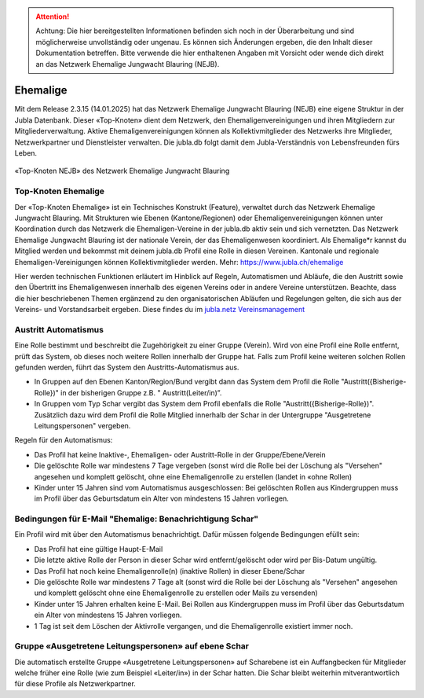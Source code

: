 

.. attention:: Achtung: Die hier bereitgestellten Informationen befinden sich noch in der Überarbeitung und sind möglicherweise unvollständig oder ungenau. Es können sich Änderungen ergeben, die den Inhalt dieser Dokumentation betreffen. Bitte verwende die hier enthaltenen Angaben mit Vorsicht oder wende dich direkt an das Netzwerk Ehemalige Jungwacht Blauring (NEJB).

===============
Ehemalige
===============

Mit dem Release 2.3.15 (14.01.2025) hat das Netzwerk Ehemalige Jungwacht Blauring (NEJB) eine eigene Struktur in der Jubla Datenbank. Dieser «Top-Knoten» dient dem Netzwerk, den Ehemaligenvereinigungen und ihren Mitgliedern zur Mitgliederverwaltung. Aktive Ehemaligenvereinigungen können als Kollektivmitglieder des Netzwerks ihre Mitglieder, Netzwerkpartner und Dienstleister verwalten. Die jubla.db folgt damit dem Jubla-Verständnis von Lebensfreunden fürs Leben. 

.. figure:: /media/ehemalige/ehemalige_top-knoten.png
    :name: Ansicht der Top-Knoten Jubla Schweiz und Netzwerk Ehemalige Jungwacht Blauring (NEJB)

«Top-Knoten NEJB» des Netzwerk Ehemalige Jungwacht Blauring



Top-Knoten Ehemalige 
===============

Der «Top-Knoten Ehemalige» ist ein Technisches Konstrukt (Feature), verwaltet durch das Netzwerk Ehemalige Jungwacht Blauring. Mit Strukturen wie Ebenen (Kantone/Regionen) oder Ehemaligenvereinigungen können unter Koordination durch das Netzwerk die Ehemaligen-Vereine in der jubla.db aktiv sein und sich vernetzten. Das Netzwerk Ehemalige Jungwacht Blauring ist der nationale Verein, der das Ehemaligenwesen koordiniert. Als Ehemalige*r kannst du Mitglied werden und bekommst mit deinem jubla.db Profil eine Rolle in diesen Vereinen. Kantonale und regionale Ehemaligen-Vereinigungen können Kollektivmitglieder werden. Mehr: https://www.jubla.ch/ehemalige   

Hier werden technischen Funktionen erläutert im Hinblick auf Regeln, Automatismen und Abläufe, die den Austritt sowie den Übertritt ins Ehemaligenwesen innerhalb des eigenen Vereins oder in andere Vereine unterstützen.
Beachte, dass die hier beschriebenen Themen ergänzend zu den organisatorischen Abläufen und Regelungen gelten, die sich aus der Vereins- und Vorstandsarbeit ergeben. Diese findes du im `jubla.netz Vereinsmanagement <https://jubla.atlassian.net/wiki/x/DYArRg>`_




Austritt Automatismus
===============


Eine Rolle bestimmt und beschreibt die Zugehörigkeit zu einer Gruppe (Verein). Wird von eine Profil eine Rolle entfernt, prüft das System, ob dieses noch weitere Rollen innerhalb der Gruppe hat. Falls zum Profil keine weiteren solchen Rollen gefunden werden, führt das System den Austritts-Automatismus aus.

- In Gruppen auf den Ebenen Kanton/Region/Bund vergibt dann das System dem Profil die Rolle "Austritt({Bisherige-Rolle})" in der bisherigen Gruppe z.B. " Austritt(Leiter/in)”.
- In Gruppen vom Typ Schar vergibt das System dem Profil ebenfalls die Rolle "Austritt({Bisherige-Rolle})". Zusätzlich dazu wird dem Profil die Rolle Mitglied innerhalb der Schar in der Untergruppe "Ausgetretene Leitungspersonen" vergeben. 

Regeln für den Automatismus:

- Das Profil hat keine Inaktive-, Ehemaligen- oder Austritt-Rolle in der Gruppe/Ebene/Verein
- Die gelöschte Rolle war mindestens 7 Tage vergeben (sonst wird die Rolle bei der Löschung als "Versehen" angesehen und komplett gelöscht, ohne eine Ehemaligenrolle zu erstellen (landet in «ohne Rollen)
- Kinder unter 15 Jahren sind vom Automatismus ausgeschlossen: Bei gelöschten Rollen aus Kindergruppen muss im Profil über das Geburtsdatum ein Alter von mindestens 15 Jahren vorliegen. 



Bedingungen für E-Mail "Ehemalige: Benachrichtigung Schar" 
===============

Ein Profil wird mit über den Automatismus benachrichtigt. Dafür müssen folgende Bedingungen efüllt sein:

- Das Profil hat eine gültige Haupt-E-Mail   
- Die letzte aktive Rolle der Person in dieser Schar wird entfernt/gelöscht oder wird per Bis-Datum ungültig.   
- Das Profil hat noch keine Ehemaligenrolle(n) (inaktive Rollen) in dieser Ebene/Schar
- Die gelöschte Rolle war mindestens 7 Tage alt (sonst wird die Rolle bei der Löschung als "Versehen" angesehen und komplett gelöscht ohne eine Ehemaligenrolle zu erstellen oder Mails zu versenden) 
- Kinder unter 15 Jahren erhalten keine E-Mail. Bei Rollen aus Kindergruppen muss im Profil über das Geburtsdatum ein Alter von mindestens 15 Jahren vorliegen. 
- 1 Tag ist seit dem Löschen der Aktivrolle vergangen, und die Ehemaligenrolle existiert immer noch. 




Gruppe «Ausgetretene Leitungspersonen» auf ebene Schar
===============

Die automatisch erstellte Gruppe «Ausgetretene Leitungspersonen» auf Scharebene ist ein Auffangbecken für Mitglieder welche früher eine Rolle (wie zum Beispiel «Leiter/in») in der Schar hatten. Die Schar bleibt weiterhin mitverantwortlich für diese Profile als Netzwerkpartner. 

